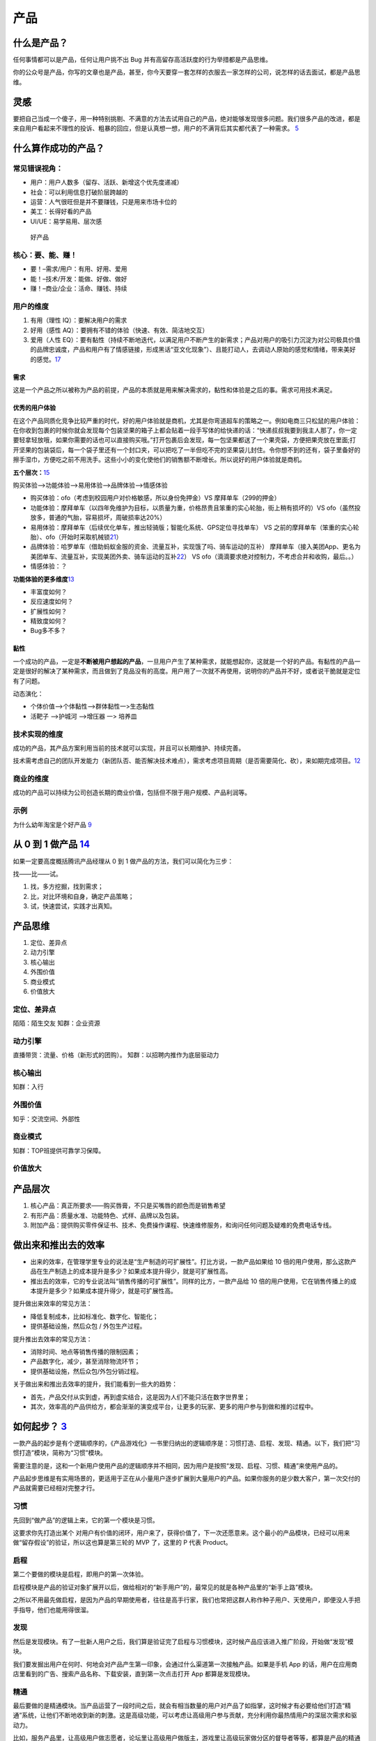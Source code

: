 
产品
====

什么是产品？
------------

任何事情都可以是产品，任何让用户挑不出 Bug
并有高留存高活跃度的行为举措都是产品思维。

你的公众号是产品，你写的文章也是产品，甚至，你今天要穿一套怎样的衣服去一家怎样的公司，说怎样的话去面试，都是产品思维。

灵感
----

要把自己当成一个傻子，用一种特别挑剔、不满意的方法去试用自己的产品，绝对能够发现很多问题。我们很多产品的改进，都是来自用户看起来不理性的投诉、粗暴的回应，但是认真想一想，用户的不满背后其实都代表了一种需求。
`5 <https://www.jianshu.com/p/ef308c923f06>`__

什么算作成功的产品？
--------------------

常见错误视角：
~~~~~~~~~~~~~~

-  用户：用户人数多（留存、活跃、新增这个优先度递减）
-  社会：可以利用信息打破阶层跨越的
-  运营：人气很旺但是并不要赚钱，只是用来市场卡位的
-  美工：长得好看的产品
-  UI/UE：易学易用、层次感

.. figure:: ../img/good_product.png

   好产品

核心：要、能、赚！
~~~~~~~~~~~~~~~~~~

-  要！–需求/用户：有用、好用、爱用
-  能！–技术/开发：能做、好做、做好
-  赚！–商业/企业：活命、赚钱、持续

用户的维度
~~~~~~~~~~

1. 有用（理性 IQ）：要解决用户的需求
2. 好用（感性 AQ）：要拥有不错的体验（快速、有效、简洁地交互）
3. 爱用（人性
   EQ）：要有黏性（持续不断地迭代，以满足用户不断产生的新需求；产品对用户的吸引力沉淀为对公司极具价值的品牌忠诚度，产品和用户有了情感链接，形成黑话“亚文化现象”）、且能打动人，去调动人原始的感觉和情绪，带来美好的感觉。\ `17 <https://t.qidianla.com/1173713.html>`__

需求
^^^^

这是一个产品之所以被称为产品的前提，产品的本质就是用来解决需求的，黏性和体验是之后的事。需求可用技术满足。

优秀的用户体验
^^^^^^^^^^^^^^

在这个产品同质化竞争比较严重的时代，好的用户体验就是商机，尤其是你弯道超车的策略之一。例如电商三只松鼠的用户体验：在你收到包裹的时候你就会发现每个包装坚果的箱子上都会贴着一段手写体的给快递的话：“快递叔叔我要到我主人那了，你一定要轻拿轻放哦，如果你需要的话也可以直接购买哦。”打开包裹后会发现，每一包坚果都送了一个果壳袋，方便把果壳放在里面;打开坚果的包装袋后，每一个袋子里还有一个封口夹，可以把吃了一半但吃不完的坚果袋儿封住。令你想不到的还有，袋子里备好的擦手湿巾，方便吃之前不用洗手。这些小小的变化使他们的销售额不断增长。所以说好的用户体验就是商机。

**五个层次：**\ `15 <https://www.bilibili.com/video/BV1wt411Y7zh>`__

购买体验–>功能体验–>易用体验–>品牌体验–>情感体验

-  购买体验：ofo（考虑到校园用户对价格敏感，所以身份免押金）VS
   摩拜单车（299的押金）
-  功能体验：摩拜单车（以四年免维护为目标，以质量为重，价格昂贵且笨重的实心轮胎，街上稍有损坏的）VS
   ofo（虽然投放多，普通的气胎，容易损坏，周破损率达20%）
-  易用体验：摩拜单车（后续优化单车，推出轻骑版；智能化系统、GPS定位寻找单车）
   VS
   之前的摩拜单车（笨重的实心轮胎）、ofo（开始时采取机械锁\ `21 <https://vickydyy.github.io/2019/06/20/6-20%EF%BC%9A%E4%BA%A7%E5%93%81%E6%80%9D%E8%80%83%EF%BC%88%E4%B8%80%EF%BC%89/>`__\ ）
-  品牌体验：哈罗单车（借助蚂蚁金服的资金、流量互补，实现饿了吗、骑车运动的互补）
   摩拜单车（接入美团App、更名为美团单车、流量互补，实现美团外卖、骑车运动的互补\ `22 <https://finance.sina.com.cn/tech/2020-12-15/doc-iiznezxs7048324.shtml>`__\ ）
   VS ofo（滴滴要求绝对控制力，不考虑合并和收购，最后。。）
-  情感体验：？

**功能体验的更多维度**\ `13 <https://coffee.pmcaff.com/article/1329730610781312/pmcaff?utm_source=forum>`__

-  丰富度如何？
-  反应速度如何？
-  扩展性如何？
-  精致度如何？
-  Bug多不多？

黏性
^^^^

一个成功的产品，一定是\ **不断被用户想起的产品**\ ，一旦用户产生了某种需求，就能想起你，这就是一个好的产品。有黏性的产品一定是很好的解决了某种需求，而且做到了竞品没有的高度。用户用了一次就不再使用，说明你的产品并不好，或者说干脆就是定位有了问题。

动态演化：

-  个体价值—>个体黏性—>群体黏性一>生态黏性
-  活靶子 —>护城河 —>增压器 一> 培养皿

技术实现的维度
~~~~~~~~~~~~~~

成功的产品，其产品方案利用当前的技术就可以实现，并且可以长期维护、持续完善。

技术需考虑自己的团队开发能力（新团队否、能否解决技术难点），需求考虑项目周期（是否需要简化、砍），来如期完成项目。\ `12 <https://zhuanlan.zhihu.com/p/24855458>`__

商业的维度
~~~~~~~~~~

成功的产品可以持续为公司创造长期的商业价值，包括但不限于用户规模、产品利润等。

示例
~~~~

为什么幼年淘宝是个好产品
`9 <https://weread.qq.com/web/reader/8d632bc07208ed1c8d697c4k37632cd021737693cfc7149>`__

从 0 到 1 做产品 `14 <https://www.zhihu.com/market/paid_column/1312360599620358144/section/1312363033470443520>`__
------------------------------------------------------------------------------------------------------------------

如果一定要高度概括腾讯产品经理从 0 到 1
做产品的方法，我们可以简化为三步：

找——比——试。

1. 找，多方挖掘，找到需求；
2. 比，对比环境和自身，确定产品策略；
3. 试，快速尝试，实践才出真知。

产品思维
--------

1. 定位、差异点
2. 动力引擎
3. 核心输出
4. 外围价值
5. 商业模式
6. 价值放大

定位、差异点
~~~~~~~~~~~~

陌陌：陌生交友 知群：企业资源

动力引擎
~~~~~~~~

直播带货：流量、价格（新形式的团购）。 知群：以招聘内推作为底层驱动力

核心输出
~~~~~~~~

知群：入行

外围价值
~~~~~~~~

知乎：交流空间、外部性

商业模式
~~~~~~~~

知群：TOP班提供可靠学习保障。

价值放大
~~~~~~~~

产品层次
--------

1. 核心产品：真正所要求——购买唇膏，不只是买嘴唇的颜色而是销售希望
2. 有形产品：质量水准、功能特色、式样、品牌以及包装。
3. 附加产品：提供购买零件保证书、技术、免费操作课程、快速维修服务，和询问任何问题及疑难的免费电话专线。

做出来和推出去的效率
--------------------

-  出来的效率，在管理学里专业的说法是“生产制造的可扩展性”。打比方说，一款产品如果给
   10
   倍的用户使用，那么这款产品在生产制造上的成本提升是多少？如果成本提升得少，就是可扩展性高。
-  推出去的效率，它的专业说法叫“销售传播的可扩展性”。同样的比方，一款产品给
   10
   倍的用户使用，它在销售传播上的成本提升是多少？如果成本提升得少，就是可扩展性高。

提升做出来效率的常见方法：

-  降低复制成本，比如标准化、数字化、智能化；
-  提供基础设施，然后众包 / 外包生产过程。

提升推出去效率的常见方法：

-  消除时间、地点等销售传播的限制因素；
-  产品数字化，减少，甚至消除物流环节；
-  提供基础设施，然后众包/外包分销过程。

关于做出来和推出去效率的提升，我们能看到一些大的趋势：

-  首先，产品交付从实到虚，再到虚实结合，这是因为人们不能只活在数字世界里；
-  其次，效率高的产品供给方，都会渐渐的演变成平台，让更多的玩家、更多的用户参与到做和推的过程中。

如何起步？ `3 <https://www.jianshu.com/p/266cd3df64d5>`__
---------------------------------------------------------

一款产品的起步是有个逻辑顺序的，《产品游戏化》一书里归纳出的逻辑顺序是：习惯打造、启程、发现、精通。以下，我们把“习惯打造”模块，简称为“习惯”模块。

需要注意的是，这和一个新用户使用产品的逻辑顺序并不相同，因为用户是按照“发现、启程、习惯、精通”来使用产品的。

产品起步思维是有实用场景的，更适用于正在从小量用户逐步扩展到大量用户的产品。如果你服务的是少数大客户，第一次交付的产品就需要已经相对完整才行。

习惯
~~~~

先回到“做产品”的逻辑上来，它的第一个模块是习惯。

这要求你先打造出某个
对用户有价值的闭环，用户来了，获得价值了，下一次还愿意来。这个最小的产品模块，已经可以用来做“留存假设”的验证，所以这也算是第三轮的
MVP 了，这里的 P 代表 Product。

启程
~~~~

第二个要做的模块是启程，即用户的第一次体验。

启程模块是产品的验证对象扩展开以后，做给相对的“新手用户”的，最常见的就是各种产品里的“新手上路”模块。

之所以不用最先做启程，是因为产品的早期使用者，往往是高手行家，我们也常把这群人称作种子用户、天使用户，即便没人手把手指导，他们也能用得很溜。

发现
~~~~

然后是发现模块。有了一批新人用户之后，我们算是验证完了启程与习惯模块，这时候产品应该进入推广阶段，开始做“发现”模块。

我们要发掘出用户在何时、何地会对产品产生第一印象，会通过什么渠道第一次接触产品。如果是手机
App
的话，用户在应用商店里看到的广告、搜索产品名称、下载安装，直到第一次点击打开
App 都算是发现模块。

精通
~~~~

最后要做的是精通模块。当产品运营了一段时间之后，就会有相当数量的用户对产品了如指掌，这时候才有必要给他们打造“精通”系统，让他们不断地收到新的刺激。这是高级功能，可以考虑让高级用户参与贡献，充分利用你最热情用户的深层次需求和驱动力。

比如，服务产品里，让高级用户做志愿者，论坛里让高级用户做版主，游戏里让高级玩家做分区的督导者等等，都算是产品的精通模块。

这时候，你已经在打造上一讲里提到的个体粘性、群体粘性了，这些特性的成功，会使产品拥有自己的正反馈闭环，也常常被叫做增长飞轮。

当然也有例外，有些产品，所有用户很快就精通了，基本上，这个产品也就没啥想象力了，比如手电筒
App。

产品服务系统 `4 <https://www.jianshu.com/p/75de15c9d6b3>`__
-----------------------------------------------------------

“产品服务系统”能以一种集成的、有针对性的方式进行产品分类，精准地满足用户需求，有助于产品的创新。

产品服务系统的核心要点是，任何广义的产品都包含有实体部分和服务部分，三大导向，从实体到服务，实体部分越来越少，服务部分越来越多，逐渐过渡。

分三大类导向的产品服务系统，即“实体导向”“使用导向”“结果导向”。

实体导向
~~~~~~~~

第一种，实体导向的产品服务系统。这种类型是以实体为主，包含有少量服务。它的服务目的是让用户可以顺利地使用产品实体，是与实体紧密相关的。比如空调和它的上门安装、保修服务。

使用导向
~~~~~~~~

使用导向的产品服务系统，它和实体导向型产品的区别在于，供给方给你的不是所有权，而是长期独占的使用权（Lease），或者是某种条件下，一段时间的使用权（Renting/Sharing），甚至是共享的使用权（Pooling）。比如摩拜单车
1 小时使用权。

因为使用导向的情况下，用户买的并不是实体，所以相关的配套服务会多一些，以确保用户使用顺利。

结果导向
~~~~~~~~

结果导向就以服务为主了，你要买的不是一个实体，而是一种“结果”，使用实体只是为了达成结果需要用的一个过程或者一个媒介而已。比如网络广告，按点击量、按成交量付费等模式。

有时在消费完结果导向的产品后，你可能甚至感知不到实体的存在，比如付费聊天、轻咨询，甚至是寺庙里求签拜佛。

三种导向间的演变趋势
--------------------

用户模式
~~~~~~~~

从实体到服务的变化意味着从“成交终止”到“成交开始”。

从实体到服务，供应者与用户的关系有越来越紧密的趋势，触点越来越多，用户尝试的成本越来越低。

在这个时代，因为社会供给越来越丰富，所以各种产品的市场会越来越供过于求，这会导致需求驱动而不是生产驱动，用户变得越来越重要。所以，我们要好好思考如何更多地接触用户，给用户创造价值，从而为公司创造更多的商业价值。

比如一个做人工智能客服机器人的生意，这是一种典型的 2B
企业服务。对小客户的交付中，实体比例更多，更偏实体导向，大多数功能让客户自助完成使用。但对
VIP
大客户的交付中，就是服务比例更多，更偏结果导向，甚至会提供外包的客服人员。

因为相对来说，小客户比较容易批量获得，而大客户需要一个个地”啃“，更需要建立长期的关系。这一点，也会体现在下面的增长模式上。

所以，从这个角度来看，越是重要的用户，就越要用服务比例高的产品服务系统来完成交付。

增长模式
~~~~~~~~

增长模式下的实体到服务，是从“数量复制”到“人尽其用”。

不同的卖法，增长的方式不同。实体更容易标准化，从而可以批量地卖给更多的用户，我把这个叫作数量复制。而服务的极致体验是个性化，所以增长的模式挖掘每个用户的更多需求，这叫作人尽其用。

这个角度给我们的启发就是，随着产品供给的极大丰富，没有被开发的用户已经越来越少了，所以我们更要思考如何在已有用户身上做文章，精细化运营。

比如一个软件，是使用导向的产品，如果它卖的是软件 1
年的使用权，就没法向数据量大的用户收更多的钱。这时候如果改为结果导向，根据数据量收费，那么既可以让数据量少的用户几乎免费使用，降低他们尝试的门槛，也可以充分赚取大客户的费用，对方也更愿意为好的结果付费。

财务模式
~~~~~~~~

在财务模式下，实体到服务的变化是从“当期收入”变为“预期收入”。

从用户模式到增长模式，再到财务模式，实体比例越来越低，会造成的必然结果是短期收入减少，资产投入增加，利润减少，但预期利润增加。

比如房企不卖房，改做长租生意了，那就没有了卖房时那一大笔的即时收入，在一段时间内的资金压力就很大。

所以，偏服务的产品服务系统，不确定性更高，更需要我们掌握新的产品创新方法，更需要有长远的眼光。

从单一产品到产品矩阵 `2 <https://www.jianshu.com/p/ed738dac00e5>`__
-------------------------------------------------------------------

-  PSF，是
   Problem-Solution-Fit，问题与解决方案的匹配，这是价值假设，相当于从 0
   到 1；
-  PMF，是 Product-Market-Fit，产品与市场的匹配，这是增长假设，是从 1 到
   N；
-  PRF，是
   Positioning-Resource-Fit，定位与资源的匹配，这是长青假设，是从 N
   到正无穷。

价值假设：问题与解决方案的匹配
~~~~~~~~~~~~~~~~~~~~~~~~~~~~~~

PSF 要验证的是价值，即问题对不对，解决方案对不对，对应着前两轮
MVP，也就是 Paperwork 和 Prototype 阶段。

这一阶段中常见的错误有三点：

1. 问题不存在，是臆想出来的。（点子过滤器来避免）
2. 解决方案不存在。根本无解的事，多思无益。（询问领域专家来避免）
3. 问题也有，解决方案也有，但是问题（P）和解决方案（S）不匹配。（用户测试来避免）

增长假设：产品与市场的匹配
~~~~~~~~~~~~~~~~~~~~~~~~~~

如果问题（P）和解决方案（S）匹配了，达到了
PSF，我们才算有了一个产品，也就是 PMF 的
P——Product。这时候重点就变成了后两轮 MVP，Product 和 Promotion
相关的内容了。

PMF 讲的是产品与市场的匹配，要验证的是增长，也就是产品的生产 /
分销可扩展性好不好，市场是不是足够好。

产品与市场的匹配中常见的几种错误：

1. 产品有了，但本身无法规模化。（寻求模式突破来解决）
2. 没有一个相对大、不断增长的市场，导致这事儿只是个小生意，不是个大事业。（当然，“做大”是一种选择，“小而美”也是一种选择，只不过你想选哪种得先想清楚。）
3. 产品和市场不匹配。比如在行，产品与市场的供需关系上出现了一个逻辑问题，即“一群有时间没钱的人，花钱买一群有钱没时间的人的时间”，这是不可能有很大增长的。（需要对行业做深入的分析研究）
4. 做一件事，问题与解决方案是必须匹配上的。但是如果你觉得小而美也挺好的话，追求产品与市场的匹配（PMF
   和增长）就并不是必须的。

长青假设：定位与资源的匹配
~~~~~~~~~~~~~~~~~~~~~~~~~~

如果你做到了产品与市场的匹配（PMF
达到），那就算找到了一个自己公司团队的定位，也就是 PRF 的
P，Positioning，下一步就是达成 PRF，完成定位与资源的匹配来扩大战果。

这一部分，就超出了单一产品的范畴，不在四轮 MVP
框架里了。这里面也有几种常犯的错误：

1. 定位不可持续。定位是公司立身之本，即“使命、愿景、价值观”，是公司早期靠着创始团队、产品、用户之间的反复互动，逐渐打磨清晰的，它给我们的后续产品指明了大方向。如果你的定位是“最好的马车公司”，那汽车时代来临时，你该怎么办？
2. 资源没能积累。随着公司、产品、用户的协同发展，应该要有某种资源像雪球一样越滚越大，形成自己的增长飞轮。比如用户越来越多，成交就越来越多，对商家的议价能力就越来越强，商品价格越来越便宜，用户就越来越多，完成闭环。这就是一个典型的增长飞轮。而有不少公司，除了不断赚点钱，没能积累下什么。
3. 定位和资源不匹配。这一点阿里做得不错，使命是“让天下没有难做的生意”，重要资源是不断积累的数据，数据可以帮助生意做得更好。
4. 如果成功达成了定位和资源的匹配，那我们就可以说，公司有了一个很好的产品矩阵。

单一产品在矩阵中的评价
~~~~~~~~~~~~~~~~~~~~~~

矩阵中的任何一个产品，做得好的话，都要考虑和其他众多产品的关系，都要求该产品满足三个条件：可复用、能积累、善生死。

1. 可复用：就是说可以复用公司的积累，比如供应链、比如数据沉淀、比如已有用户。如果不能复用的话，你推出的第二个产品和众多竞争对手相比，就没有任何优势。
2. 能积累：意味着后续产品可以为公司积累将来可复用的资源，好产品应该让整体更优，而不是单纯地消耗公司的积累。
3. 善生死：说的是要有合理的生命周期管理。每一个产品，都要在该进入的时候进入，该退出的时候退出。一个公司和一个生态系统一样，资源都是有限的，有时候死亡（即释放资源）可以创造巨大的价值。

产品成功 `6 <https://www.jianshu.com/p/111d9fcc005e?utm_campaign=maleskine&utm_content=note&utm_medium=seo_notes&utm_source=recommendation>`__
----------------------------------------------------------------------------------------------------------------------------------------------

产品设计、竞争策略、全局商战

底层思维：整体式设计是指不能单点极致，需要整体开花；用户决策思维意味着产品设计要关注用户决策，而不是一味追求用户体验；价值本位模型是指产品设计要围绕核心价值展开，流量圈养的互联网思维并不适用。

产品创新（微观层）：探索——发展——成熟的三个阶段，AI+硬件的模式：硬件赋能模式和互联网管道模式（智能音箱背后的语音平台、内容服务等）。

竞争态势（中观层，竞争产品阵营当下的格局和未来的势头）：对抗（巨头争霸）、割据（多品牌分散）、创新（率先进入新领域）、延伸（大生态中延伸小生态）

商战全局（宏观层）：以产品为根基，表现为价值驱动（追求先进性，如大疆，激进）、认知驱动（追求差异性，如oppo，后发制人）、购买驱动（追求经济性，如小米）三种类型。

产品模型 `7 <https://weread.qq.com/web/reader/46532b707210fc4f465d044k3c5327902153c59dc0488e1>`__
-------------------------------------------------------------------------------------------------

了解各类产品的模型,比如社交产品的基本形态、电商产品的基本形态等

目的 `8 <https://weread.qq.com/web/reader/8d632bc07208ed1c8d697c4kecc32f3013eccbc87e4b62e>`__
---------------------------------------------------------------------------------------------

产品思维是方法，而产品创新是目的。只有完成从想到做、从思维方式具体到做事方法的转变，才能使产品创新落地。

早期产品的三个核心问题
----------------------

-  需求：解决什么人的什么需求 :ref:`need`
-  具体形态：如何解决的 :ref:`chap_skill`
-  推广：人们怎么知道它 :ref:`yunying`

首先是需求，产品所解决的需求是一个多大的市场规模，是大部分人都需要的，还是仅局限在一个垂直的人群，规模多大？这个需求出现的频率如何，是每天都需要的，还是每周几次，还是隔上至少个把月甚至更长时间才能想到的？这个道理很简单，那些绝大部分人都需要的而且每天都需要的，是S级的需求，比如微信解决的是沟通这样的SSS级需求，又比如搜索、支付、影音，都是大部分人经常用到的；而那些尽管小众、但经常使用，又或者虽然使用频度不高，但也是大部分人都需要的，是次一级需求，比如教育、办公，比如购物、旅游；遇到那些不知道做给谁的、不知道多久才能想起来一次的产品，基本就算了吧。

推广：销售人员把和客户接触的宝贵时间当成产品宣讲会，只把重点放在产品特性上，大讲特讲产品的技术规格和其他属性，这样的产品和服务宣传只会让客户更加迷惑，实质就是没有从客户功能需求的角度考虑问题，其实要问的问题应该是客户买电钻要在砖墙上打孔，还是要在木板上打孔，是为了挂一台电视、一幅画打孔还是为了挂衣服打孔。正是这些用户需求才让客户有了购买电钻的需求。

产品模型
--------

产品模型=商业模式+产品架构+运营体系\ `24 <https://www.jianshu.com/p/39472c3f993c>`__

-  商业模式指产品的市场潜力，综合了用户与营收价值。
-  产品架构指产品设计上的框架与核心系统。
-  运营体系与产品架构类似，指运营上的组织流程与重点难点。

产品定位 `11 <https://zhuanlan.zhihu.com/p/24855458>`__
-------------------------------------------------------

产品定位就是关于产品的目标、范围、特征等约束条件，包括产品定义和用户需求。

用户需求 + 产品定义 = 产品定位

产品层次 `19 <https://zhuanlan.zhihu.com/p/25772426>`__
-------------------------------------------------------

-  核心产品：向顾客提供的产品的基本效用或利益
-  形式产品：实现形式，品质、式样、特征、商标及包装
-  期望产品：购买产品时渴望得到与产品密切相关的一整套属性和条件
-  延伸产品：购买形式产品和期望产品时附带获得的各种利益的总和
-  潜在产品：可能发展成为未来最终产品的潜在状态的产品

产品计划 `16 <https://blog.csdn.net/liwei16611/article/details/82630078>`__
---------------------------------------------------------------------------

产品遵循1-3-6-9原则：一个月时间完成项目的可行性研究和市场定位、市场细化；3个月内制订出产品开发的二三级计划和产品包计划；6个月系统试运行，做市场发布准备，产品命名和定价；9个月系统商业运行，市场发布、推广和销售。

产品计划是解决开发周期过长问题的重要手段，对于开发周期短于9个月的产品，也应按照1-3-6-9的时间分配比例来对项目进行控制，从而达到按照暨定目标快速有效推出产品的目的。

性价比
------

性价比 = 价值 / 成本

产品价值
--------

-  广度：潜在用户数*单用户价值
-  频度：需求频次*单词价值
-  强度：可替代性、紧急程度、持续时间

产品观念 `20 <http://www.crazypm.com/zixun/167422.html>`__
----------------------------------------------------------

1. 产品的功能多还是少，不应该是开发者自己决定的，而是下游的客户和上游的组件供货商共同决定的，成熟稳定的功能可以越多越好，但不成熟或者没有把握的功能一定要尽量砍掉。这一方面是用户体验的考虑，另一方面是要节约有限的成本与宝贵的时间。
2. 产品的开发应该尽可能敏捷，这种敏捷体现在软件产品上，就是从第一版成型的应用或者系统开始，都应该是可发布的。在发布之后的每个后续阶段，都保持有随时可以交付的产品，交付的产品可以做加法或者减法，但是千万不能出现说因为几个功能还未实现导致不能交付的拖延情况。
3. 不要制定遥远漫长的工作计划，如果做不到高瞻远瞩，那就尽可能把最重要的功能实现，保证系统可运行，其他的，寄希望于天才的援手和用户的体谅。

“牙刷测试”：它们得是必需品，而不是细节上的小创新。\ `25 <https://tech.sina.cn/csj/2019-09-04/doc-iicezueu3276088.d.html?from=wap>`__

更多
----

产品思维：https://www.itsiwei.com/category/rest
